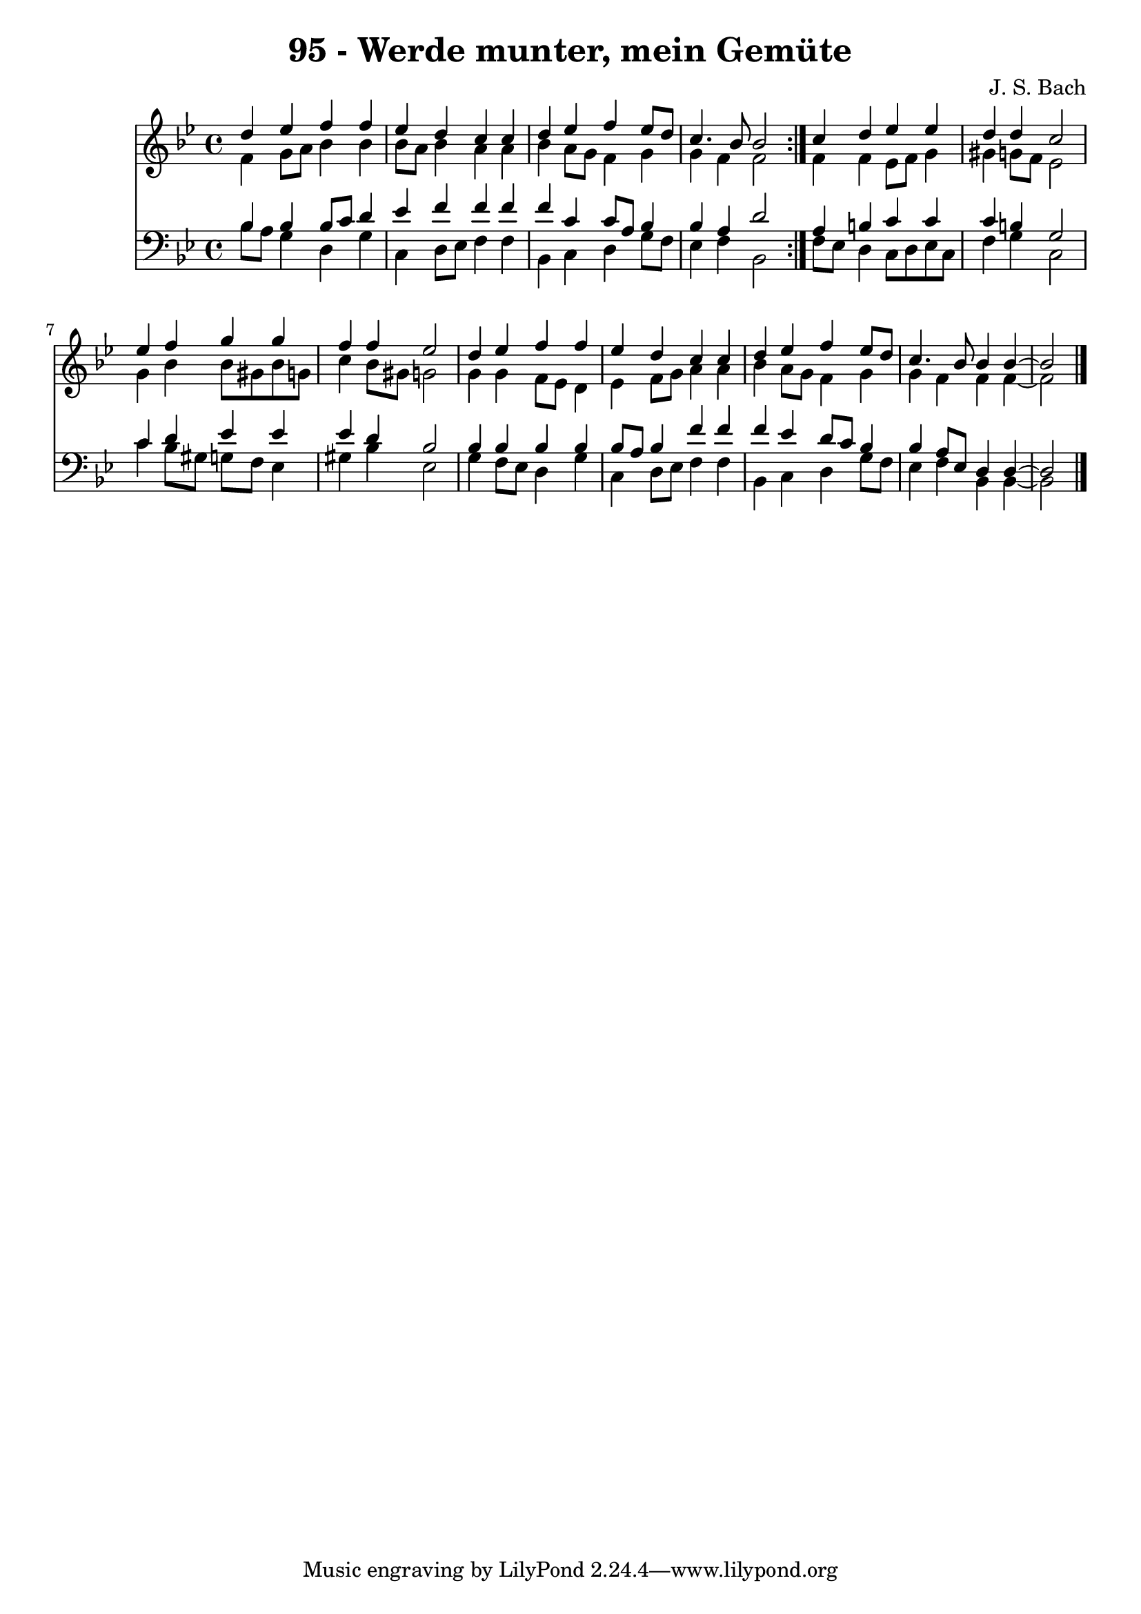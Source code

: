 \version "2.10.33"

\header {
  title = "95 - Werde munter, mein Gemüte"
  composer = "J. S. Bach"
}


global = {
  \time 4/4
  \key bes \major
}


soprano = \relative c'' {
  \repeat volta 2 {
    d4 ees4 f4 f4 
    ees4 d4 c4 c4 
    d4 ees4 f4 ees8 d8 
    c4. bes8 bes2 }
  c4 d4 ees4 ees4   %5
  d4 d4 c2 
  ees4 f4 g4 g4 
  f4 f4 ees2 
  d4 ees4 f4 f4 
  ees4 d4 c4 c4   %10
  d4 ees4 f4 ees8 d8 
  c4. bes8 bes4 bes4~ 
  bes2 
}

alto = \relative c' {
  \repeat volta 2 {
    f4 g8 a8 bes4 bes4 
    bes8 a8 bes4 a4 a4 
    bes4 a8 g8 f4 g4 
    g4 f4 f2 }
  f4 f4 ees8 f8 g4   %5
  gis4 g8 f8 ees2 
  g4 bes4 bes8 gis8 bes8 g8 
  c4 bes8 gis8 g2 
  g4 g4 f8 ees8 d4 
  ees4 f8 g8 a4 a4   %10
  bes4 a8 g8 f4 g4 
  g4 f4 f4 f4~ 
  f2 
}

tenor = \relative c' {
  \repeat volta 2 {
    bes4 bes4 bes8 c8 d4 
    ees4 f4 f4 f4 
    f4 c4 c8 a8 bes4 
    bes4 a4 d2 }
  a4 b4 c4 c4   %5
  c4 b4 g2 
  c4 d4 ees4 ees4 
  ees4 d4 bes2 
  bes4 bes4 bes4 bes4 
  bes8 a8 bes4 f'4 f4   %10
  f4 ees4 d8 c8 bes4 
  bes4 a8 ees8 d4 d4~ 
  d2 
}

baixo = \relative c' {
  \repeat volta 2 {
    bes8 a8 g4 d4 g4 
    c,4 d8 ees8 f4 f4 
    bes,4 c4 d4 g8 f8 
    ees4 f4 bes,2 }
  f'8 ees8 d4 c8 d8 ees8 c8   %5
  f4 g4 c,2 
  c'4 bes8 gis8 g8 f8 ees4 
  gis4 bes4 ees,2 
  g4 f8 ees8 d4 g4 
  c,4 d8 ees8 f4 f4   %10
  bes,4 c4 d4 g8 f8 
  ees4 f4 bes,4 bes4~ 
  bes2 
}

\score {
  <<
    \new Staff {
      <<
        \global
        \new Voice = "1" { \voiceOne \soprano }
        \new Voice = "2" { \voiceTwo \alto }
      >>
    }
    \new Staff {
      <<
        \global
        \clef "bass"
        \new Voice = "1" {\voiceOne \tenor }
        \new Voice = "2" { \voiceTwo \baixo \bar "|."}
      >>
    }
  >>
}